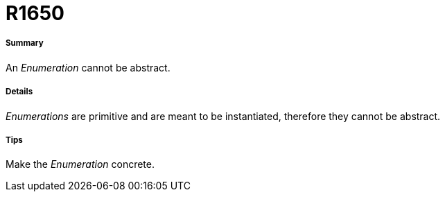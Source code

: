 // Disable all captions for figures.
:!figure-caption:
// Path to the stylesheet files
:stylesdir: .

[[R1650]]

[[r1650]]
= R1650

[[Summary]]

[[summary]]
===== Summary

An _Enumeration_ cannot be abstract.

[[Details]]

[[details]]
===== Details

_Enumerations_ are primitive and are meant to be instantiated, therefore they cannot be abstract.

[[Tips]]

[[tips]]
===== Tips

Make the _Enumeration_ concrete.



